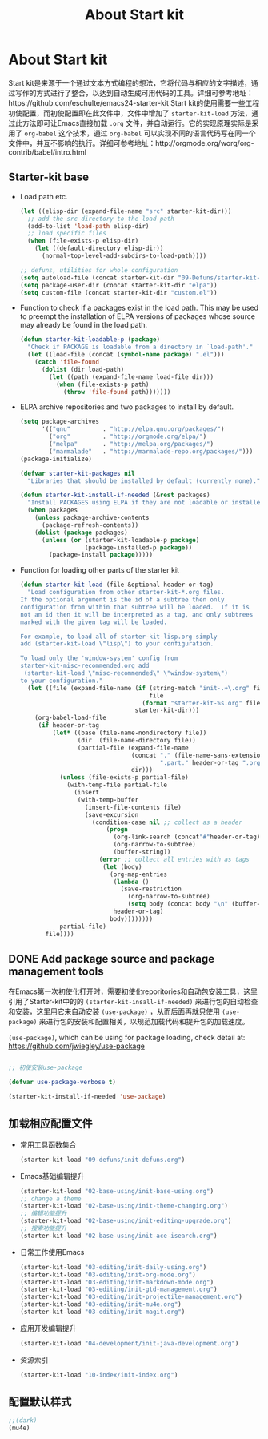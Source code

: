 #+TITLE: About Start kit
#+OPTIONS: TOC:4 H:4
* About Start kit
Start kit是来源于一个通过文本方式编程的想法，它将代码与相应的文字描述，通过写作的方式进行了整合，以达到自动生成可用代码的工具。详细可参考地址：https://github.com/eschulte/emacs24-starter-kit
Start kit的使用需要一些工程初使配置，而初使配置即在此文件中，文件中增加了 =starter-kit-load= 方法，通过此方法即可让Emacs直接加载 =.org= 文件，并自动运行。它的实现原理实际是采用了 =org-babel= 这个技术，通过 =org-babel= 可以实现不同的语言代码写在同一个文件中，并互不影响的执行。详细可参考地址：http://orgmode.org/worg/org-contrib/babel/intro.html

** Starter-kit base

- Load path etc.
  #+name: starter-kit-load-paths
  #+begin_src emacs-lisp :tangle no
    (let ((elisp-dir (expand-file-name "src" starter-kit-dir)))
      ;; add the src directory to the load path
      (add-to-list 'load-path elisp-dir)
      ;; load specific files
      (when (file-exists-p elisp-dir)
        (let ((default-directory elisp-dir))
          (normal-top-level-add-subdirs-to-load-path))))

    ;; defuns, utilities for whole configuration
    (setq autoload-file (concat starter-kit-dir "09-Defuns/starter-kit-defuns.el"))
    (setq package-user-dir (concat starter-kit-dir "elpa"))
    (setq custom-file (concat starter-kit-dir "custom.el"))
  #+end_src


- Function to check if a packages exist in the load path.  This may be
  used to preempt the installation of ELPA versions of packages whose
  source may already be found in the load path.
  #+name: starter-kit-loadable
  #+begin_src emacs-lisp :tangle yes
    (defun starter-kit-loadable-p (package)
      "Check if PACKAGE is loadable from a directory in `load-path'."
      (let ((load-file (concat (symbol-name package) ".el")))
        (catch 'file-found
          (dolist (dir load-path)
            (let ((path (expand-file-name load-file dir)))
              (when (file-exists-p path)
                (throw 'file-found path)))))))
  #+end_src

- ELPA archive repositories and two packages to install by default.
  #+begin_src emacs-lisp :tangle yes
        (setq package-archives
              '(("gnu"         . "http://elpa.gnu.org/packages/")
                ("org"         . "http://orgmode.org/elpa/")
                ("melpa"       . "http://melpa.org/packages/")
                ("marmalade"   . "http://marmalade-repo.org/packages/")))
        (package-initialize)
        
        (defvar starter-kit-packages nil
          "Libraries that should be installed by default (currently none).")
        
        (defun starter-kit-install-if-needed (&rest packages)
          "Install PACKAGES using ELPA if they are not loadable or installed locally."
          (when packages
            (unless package-archive-contents
              (package-refresh-contents))
            (dolist (package packages)
              (unless (or (starter-kit-loadable-p package)
                          (package-installed-p package))
                (package-install package)))))
  #+end_src

- Function for loading other parts of the starter kit
  #+name: starter-kit-load
  #+begin_src emacs-lisp :tangle yes
    (defun starter-kit-load (file &optional header-or-tag)
      "Load configuration from other starter-kit-*.org files.
    If the optional argument is the id of a subtree then only
    configuration from within that subtree will be loaded.  If it is
    not an id then it will be interpreted as a tag, and only subtrees
    marked with the given tag will be loaded.

    For example, to load all of starter-kit-lisp.org simply
    add (starter-kit-load \"lisp\") to your configuration.

    To load only the 'window-system' config from
    starter-kit-misc-recommended.org add
     (starter-kit-load \"misc-recommended\" \"window-system\")
    to your configuration."
      (let ((file (expand-file-name (if (string-match "init-.+\.org" file)
                                        file
                                      (format "starter-kit-%s.org" file))
                                    starter-kit-dir)))
        (org-babel-load-file
         (if header-or-tag
             (let* ((base (file-name-nondirectory file))
                    (dir  (file-name-directory file))
                    (partial-file (expand-file-name
                                   (concat "." (file-name-sans-extension base)
                                           ".part." header-or-tag ".org")
                                   dir)))
               (unless (file-exists-p partial-file)
                 (with-temp-file partial-file
                   (insert
                    (with-temp-buffer
                      (insert-file-contents file)
                      (save-excursion
                        (condition-case nil ;; collect as a header
                            (progn
                              (org-link-search (concat"#"header-or-tag))
                              (org-narrow-to-subtree)
                              (buffer-string))
                          (error ;; collect all entries with as tags
                           (let (body)
                             (org-map-entries
                              (lambda ()
                                (save-restriction
                                  (org-narrow-to-subtree)
                                  (setq body (concat body "\n" (buffer-string)))))
                              header-or-tag)
                             body))))))))
               partial-file)
           file))))
  #+end_src

** DONE Add package source and package management tools

在Emacs第一次初使化打开时，需要初使化reporitories和自动包安装工具，这里引用了Starter-kit中的的 =(starter-kit-insall-if-needed)= 来进行包的自动检查和安装，这里用它来自动安装 =(use-package)= ，从而后面再就只使用 =(use-package)= 来进行包的安装和配置相关，以规范加载代码和提升包的加载速度。


=(use-package)=, which can be using for package loading, check detail at: https://github.com/jwiegley/use-package
#+begin_src emacs-lisp :tangle yes

;; 初使安装use-package

(defvar use-package-verbose t)

(starter-kit-install-if-needed 'use-package)

#+end_src

** 加载相应配置文件

- 常用工具函数集合
  #+begin_src emacs-lisp :tangle yes
  (starter-kit-load "09-defuns/init-defuns.org")
  #+end_src


- Emacs基础编辑提升
  #+begin_src emacs-lisp :tangle yes
  (starter-kit-load "02-base-using/init-base-using.org")
  ;; change a theme
  (starter-kit-load "02-base-using/init-theme-changing.org")
  ;; 编辑功能提升
  (starter-kit-load "02-base-using/init-editing-upgrade.org")
  ;; 搜索功能提升
  (starter-kit-load "02-base-using/init-ace-isearch.org")
  #+end_src

- 日常工作使用Emacs
  #+begin_src emacs-lisp :tangle yes
  (starter-kit-load "03-editing/init-daily-using.org") 
  (starter-kit-load "03-editing/init-org-mode.org")
  (starter-kit-load "03-editing/init-markdown-mode.org")
  (starter-kit-load "03-editing/init-gtd-management.org")
  (starter-kit-load "03-editing/init-projectile-management.org")
  (starter-kit-load "03-editing/init-mu4e.org")
  (starter-kit-load "03-editing/init-magit.org")
  #+end_src

- 应用开发编辑提升
  #+begin_src emacs-lisp :tangle yes
  (starter-kit-load "04-development/init-java-development.org") 

  #+end_src


- 资源索引
  #+begin_src emacs-lisp :tangle yes
  (starter-kit-load "10-index/init-index.org")
  #+end_src
** 配置默认样式
#+begin_src emacs-lisp :tangle yes
;;(dark)
(mu4e)
#+end_src
